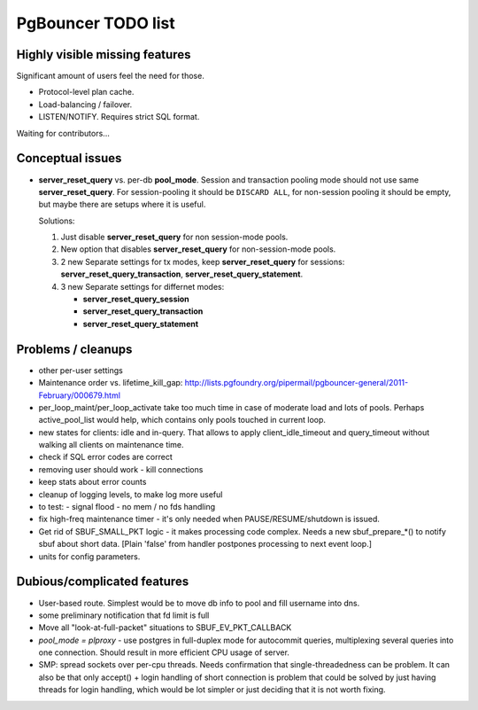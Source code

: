 PgBouncer TODO list
===================

Highly visible missing features
-------------------------------

Significant amount of users feel the need for those.

* Protocol-level plan cache.

* Load-balancing / failover.

* LISTEN/NOTIFY.  Requires strict SQL format.

Waiting for contributors...

Conceptual issues
-----------------

* **server_reset_query** vs. per-db **pool_mode**.   Session and transaction
  pooling mode should not use same **server_reset_query**.
  For session-pooling it should be ``DISCARD ALL``, for non-session pooling
  it should be empty, but maybe there are setups where it is useful.

  Solutions:

  1. Just disable **server_reset_query** for non session-mode pools.
  2. New option that disables **server_reset_query** for non-session-mode pools.
  3. 2 new Separate settings for tx modes, keep **server_reset_query** for sessions:
     **server_reset_query_transaction**, **server_reset_query_statement**.
  4. 3 new Separate settings for differnet modes:

     - **server_reset_query_session**
     - **server_reset_query_transaction**
     - **server_reset_query_statement**

Problems / cleanups
-------------------

* other per-user settings

* Maintenance order vs. lifetime_kill_gap:
  http://lists.pgfoundry.org/pipermail/pgbouncer-general/2011-February/000679.html

* per_loop_maint/per_loop_activate take too much time in case
  of moderate load and lots of pools.  Perhaps active_pool_list
  would help, which contains only pools touched in current loop.

* new states for clients: idle and in-query.  That allows to apply
  client_idle_timeout and query_timeout without walking all clients
  on maintenance time.

* check if SQL error codes are correct

* removing user should work - kill connections

* keep stats about error counts

* cleanup of logging levels, to make log more useful

* to test:
  - signal flood
  - no mem / no fds handling

* fix high-freq maintenance timer - it's only needed when
  PAUSE/RESUME/shutdown is issued.

* Get rid of SBUF_SMALL_PKT logic - it makes processing code complex.
  Needs a new sbuf_prepare_*() to notify sbuf about short data.
  [Plain 'false' from handler postpones processing to next event loop.]

* units for config parameters.

Dubious/complicated features
----------------------------

* User-based route.  Simplest would be to move db info to pool
  and fill username into dns.

* some preliminary notification that fd limit is full

* Move all "look-at-full-packet" situations to SBUF_EV_PKT_CALLBACK

* `pool_mode = plproxy` - use postgres in full-duplex mode for autocommit
  queries, multiplexing several queries into one connection.  Should result
  in more efficient CPU usage of server.

* SMP: spread sockets over per-cpu threads.  Needs confirmation that
  single-threadedness can be problem.  It can also be that only
  accept() + login handling of short connection is problem
  that could be solved by just having threads for login handling,
  which would be lot simpler or just deciding that it is not
  worth fixing.

